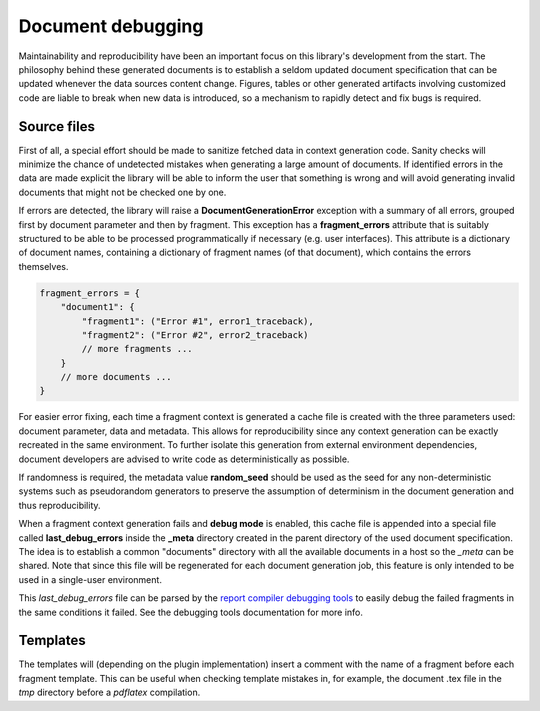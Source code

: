 .. _`debugging`: 

Document debugging
==================

Maintainability and reproducibility have been an important focus on this library's development from the start. The philosophy behind these generated documents is to establish a seldom updated document specification that can be updated whenever the data sources content change. Figures, tables or other generated artifacts involving customized code are liable to break when new data is introduced, so a mechanism to rapidly detect and fix bugs is required.

Source files
------------

First of all, a special effort should be made to sanitize fetched data in context generation code. Sanity checks will minimize the chance of undetected mistakes when generating a large amount of documents. If identified errors in the data are made explicit the library will be able to inform the user that something is wrong and will avoid generating invalid documents that might not be checked one by one.

If errors are detected, the library will raise a **DocumentGenerationError** exception with a summary of all errors, grouped first by document parameter and then by fragment. This exception has a **fragment_errors** attribute that is suitably structured to be able to be processed programmatically if necessary (e.g. user interfaces). This attribute is a dictionary of document names, containing a dictionary of fragment names (of that document), which contains the errors themselves.

.. code-block:: javascript

        fragment_errors = {
            "document1": {
                "fragment1": ("Error #1", error1_traceback),
                "fragment2": ("Error #2", error2_traceback)
                // more fragments ...
            }
            // more documents ...
        }

For easier error fixing, each time a fragment context is generated a cache file is created with the three parameters used: document parameter, data and metadata. This allows for reproducibility since any context generation can be exactly recreated in the same environment. To further isolate this generation from external environment dependencies, document developers are advised to write code as deterministically as possible.

If randomness is required, the metadata value **random_seed** should be used as the seed for any non-deterministic systems such as pseudorandom generators to preserve the assumption of determinism in the document generation and thus reproducibility.

When a fragment context generation fails and **debug mode** is enabled, this cache file is appended into a special file called **last_debug_errors** inside the **_meta** directory created in the parent directory of the used document specification. The idea is to establish a common "documents" directory with all the available documents in a host so the *_meta* can be shared. Note that since this file will be regenerated for each document generation job, this feature is only intended to be used in a single-user environment.

This *last_debug_errors* file can be parsed by the `report compiler debugging tools`_ to easily debug the failed fragments in the same conditions it failed. See the debugging tools documentation for more info.

.. _`report compiler debugging tools`: https://github.com/hpv-information-centre/reportcompiler-debugging-tools

Templates
---------

The templates will (depending on the plugin implementation) insert a comment with the name of a fragment before each fragment template. This can be useful when checking template mistakes in, for example, the document .tex file in the *tmp* directory before a *pdflatex* compilation.